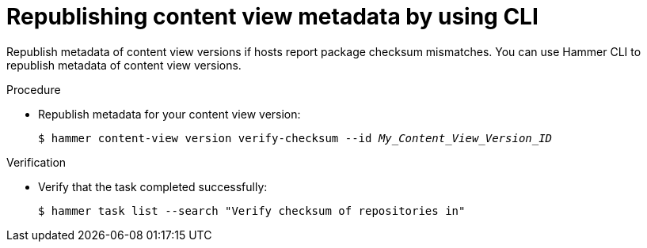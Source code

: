 :_mod-docs-content-type: PROCEDURE

[id="republishing-content-view-metadata-by-using-cli"]
= Republishing content view metadata by using CLI

Republish metadata of content view versions if hosts report package checksum mismatches.
You can use Hammer CLI to republish metadata of content view versions.

.Procedure
* Republish metadata for your content view version:
+
[options="nowrap", subs="+quotes,attributes"]
----
$ hammer content-view version verify-checksum --id _My_Content_View_Version_ID_
----

.Verification
* Verify that the task completed successfully:
+
[options="nowrap", subs="+quotes,attributes"]
----
$ hammer task list --search "Verify checksum of repositories in"
----
